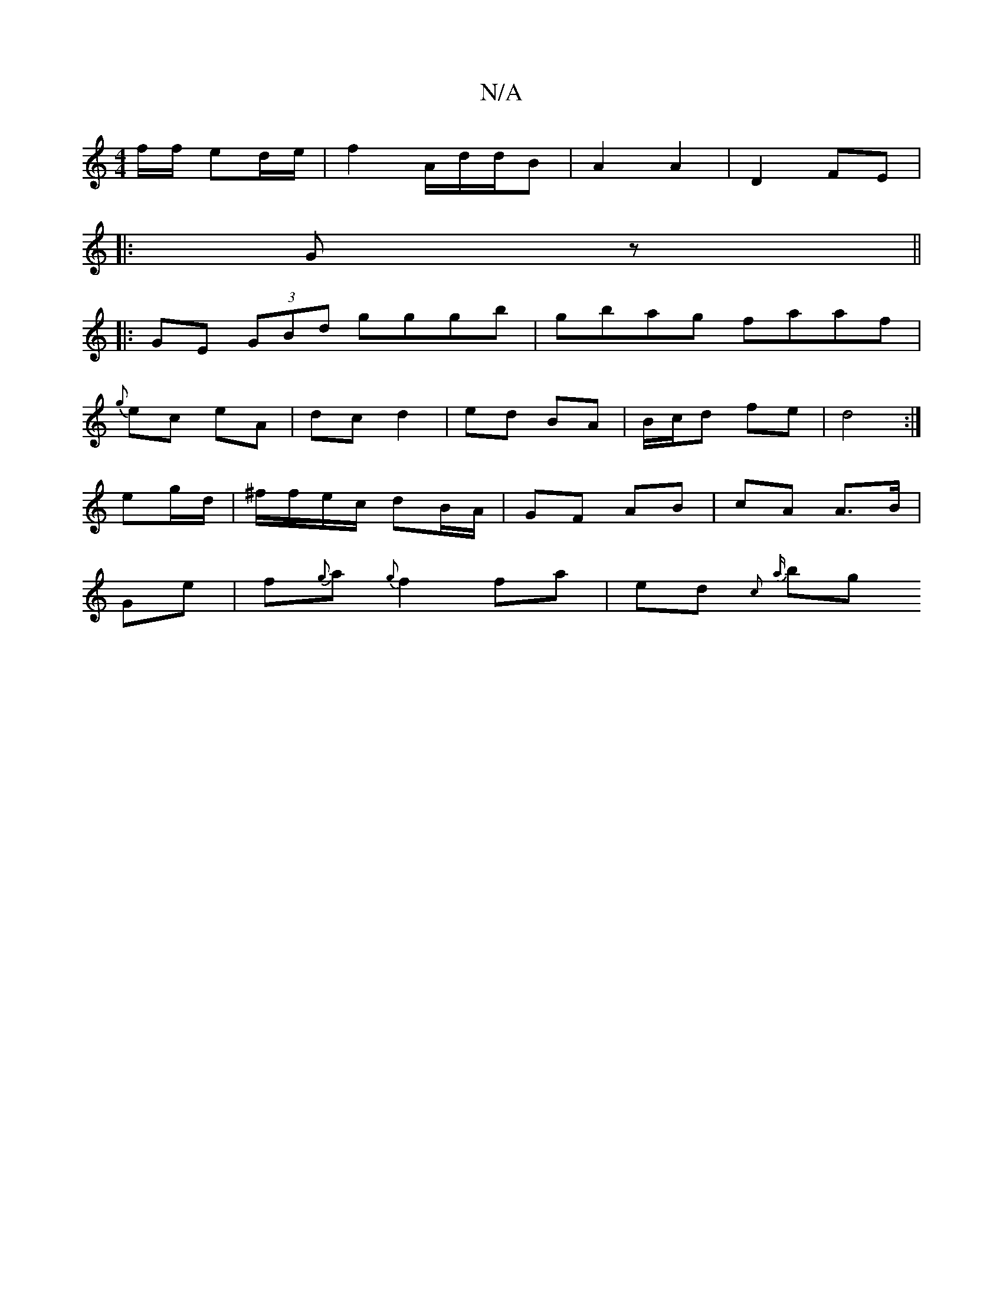 X:1
T:N/A
M:4/4
R:N/A
K:Cmajor
/f/f/ ed/e/ | f2 A/2/d/d/B | A2 A2 | D2 FE | 
|:Gz||
|:GE (3GBd gggb|gbag faaf|
{g}ec eA | dc d2 | ed BA | B/c/d fe | d4 :|
eg/d/ | ^f/f/e/c/ dB/A/ | GF AB | cA A>B |
Ge | f{g}a {g}f2 fa|ed{c}(3{a} bg